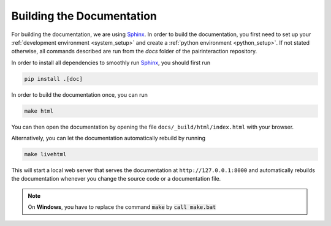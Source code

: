 .. _Documentation:

Building the Documentation
==========================

For building the documentation, we are using `Sphinx`_.
In order to build the documentation, you first need to set up your :ref:`development environment <system_setup>` and create a :ref:`python environment <python_setup>`.
If not stated otherwise, all commands described are run from the `docs` folder of the pairinteraction repository.

In order to install all dependencies to smoothly run `Sphinx`_, you should first run

.. code-block:: bash

    pip install .[doc]

In order to build the documentation once, you can run

.. code-block:: bash

    make html

You can then open the documentation by opening the file ``docs/_build/html/index.html`` with your browser.

Alternatively, you can let the documentation automatically rebuild by running

.. code-block:: bash

    make livehtml

This will start a local web server that serves the documentation at ``http://127.0.0.1:8000`` and automatically rebuilds the documentation whenever you change the source code or a documentation file.

.. note::

    On **Windows**, you have to replace the command :code:`make` by :code:`call make.bat`

.. _Sphinx: https://www.sphinx-doc.org/en/master/index.html
